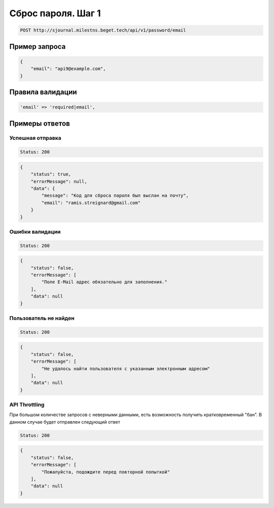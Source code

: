Сброс пароля. Шаг 1
===================

..  code-block:: none

    POST http://sjournal.milestns.beget.tech/api/v1/password/email

Пример запроса
--------------

..  code-block:: none

    {
        "email": "api9@example.com",
    }

Правила валидации
-----------------

..  code-block:: none

    'email' => 'required|email',

Примеры ответов
---------------

Успешная отправка
~~~~~~~~~~~~~~~~~

..  code-block:: none

    Status: 200

..  code-block:: none

    {
        "status": true,
        "errorMessage": null,
        "data": {
            "message": "Код для сброса пароля был выслан на почту",
            "email": "ramis.streignard@gmail.com"
        }
    }

Ошибки валидации
~~~~~~~~~~~~~~~~

..  code-block:: none

    Status: 200

..  code-block:: none

    {
        "status": false,
        "errorMessage": [
            "Поле E-Mail адрес обязательно для заполнения."
        ],
        "data": null
    }

Пользователь не найден
~~~~~~~~~~~~~~~~~~~~~~

..  code-block:: none

    Status: 200

..  code-block:: none

    {
        "status": false,
        "errorMessage": [
            "Не удалось найти пользователя с указанным электронным адресом"
        ],
        "data": null
    }

API Throttling
~~~~~~~~~~~~~~

При большом количестве запросов с неверными данными, есть возможность получить кратковременный "бан". В данном случае будет отправлен следующий ответ

..  code-block:: none

    Status: 200

..  code-block:: none

    {
        "status": false,
        "errorMessage": [
            "Пожалуйста, подождите перед повторной попыткой"
        ],
        "data": null
    }

